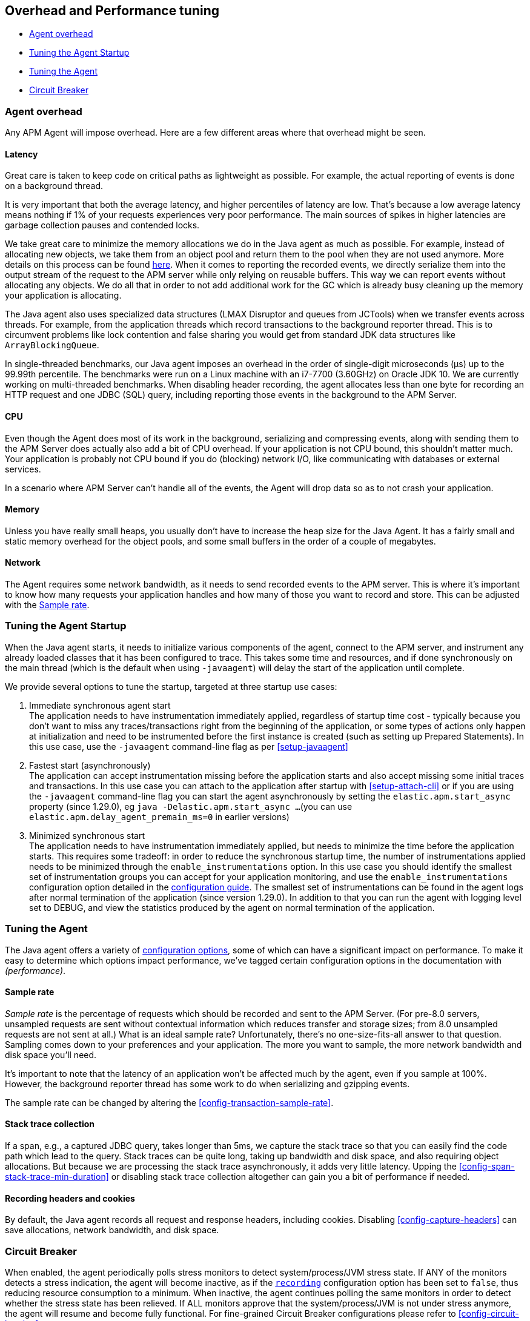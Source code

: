 [[tuning-and-overhead]]
== Overhead and Performance tuning

* <<agent-overhead>>
* <<tuning-agent-startup>>
* <<tuning-agent>>
* <<circuit-breaker>>

[float]
[[agent-overhead]]
=== Agent overhead

Any APM Agent will impose overhead.
Here are a few different areas where that overhead might be seen.

[float]
==== Latency

Great care is taken to keep code on critical paths as lightweight as possible.
For example, the actual reporting of events is done on a background thread.

It is very important that both the average latency, and higher percentiles of latency are low.
That's because a low average latency means nothing if 1% of your requests experiences very poor performance.
The main sources of spikes in higher latencies are garbage collection pauses and contended locks.

We take great care to minimize the memory allocations we do in the Java agent as much as possible.
For example, instead of allocating new objects, we take them from an object pool and return them to the pool when they are not used anymore.
More details on this process can be found https://github.com/elastic/apm-agent-java/blob/main/apm-agent-core/README.md#lifecycle[here].
When it comes to reporting the recorded events,
we directly serialize them into the output stream of the request to the APM server while only relying on reusable buffers.
This way we can report events without allocating any objects.
We do all that in order to not add additional work for the GC which is already busy cleaning up the memory your application is allocating.

The Java agent also uses specialized data structures (LMAX Disruptor and queues from JCTools)
when we transfer events across threads.
For example, from the application threads which record transactions to the background reporter thread.
This is to circumvent problems like lock contention and false sharing you would get from standard JDK data structures like `ArrayBlockingQueue`.

In single-threaded benchmarks,
our Java agent imposes an overhead in the order of single-digit microseconds (µs) up to the 99.99th percentile.
The benchmarks were run on a Linux machine with an i7-7700 (3.60GHz) on Oracle JDK 10.
We are currently working on multi-threaded benchmarks.
When disabling header recording, the agent allocates less than one byte for recording an HTTP request and one JDBC (SQL) query,
including reporting those events in the background to the APM Server.

[float]
==== CPU

Even though the Agent does most of its work in the background, serializing and compressing events,
along with sending them to the APM Server does actually also add a bit of CPU overhead.
If your application is not CPU bound, this shouldn’t matter much.
Your application is probably not CPU bound if you do (blocking) network I/O,
like communicating with databases or external services.

In a scenario where APM Server can’t handle all of the events,
the Agent will drop data so as to not crash your application.

[float]
==== Memory

Unless you have really small heaps,
you usually don't have to increase the heap size for the Java Agent.
It has a fairly small and static memory overhead for the object pools, and some small buffers in the order of a couple of megabytes.

[float]
==== Network

The Agent requires some network bandwidth, as it needs to send recorded events to the APM server.
This is where it's important to know how many requests your application handles and how many of those you want to record and store.
This can be adjusted with the <<tune-sample-rate>>.

[float]
[[tuning-agent-startup]]
=== Tuning the Agent Startup

When the Java agent starts, it needs to initialize various components of the agent, connect
to the APM server, and instrument any already loaded classes that it has been configured to
trace. This takes some time and resources, and if done synchronously on the main thread (which is
the default when using `-javaagent`) will delay the start of the application until complete.

We provide several options to tune the startup, targeted at three startup use cases:

. Immediate synchronous agent start +
The application needs to have instrumentation immediately applied, regardless of startup
time cost - typically because you don't want to miss any traces/transactions right from the
beginning of the application, or some types of actions only happen at initialization and need
to be instrumented before the first instance is created (such as setting up Prepared Statements).
In this use case, use the `-javaagent` command-line flag as per <<setup-javaagent>>
. Fastest start (asynchronously) +
The application can accept instrumentation missing before the application starts
and also accept missing some initial traces and transactions.
In this use case you can attach to the application after startup with <<setup-attach-cli>>
or if you are using the `-javaagent` command-line flag you can start the agent asynchronously
by setting the `elastic.apm.start_async` property (since 1.29.0), eg `java -Delastic.apm.start_async ...`
(you can use `elastic.apm.delay_agent_premain_ms=0` in earlier versions)
. Minimized synchronous start +
The application needs to have instrumentation immediately applied, but needs to minimize the
time before the application starts. This requires some tradeoff: in order to reduce the
synchronous startup time, the number of instrumentations applied needs to be minimized
through the `enable_instrumentations` option.
In this use case you should identify the smallest set of instrumentation groups you can
accept for your application monitoring, and use the `enable_instrumentations` configuration
option detailed in the <<configuration,configuration guide>>. The smallest set of instrumentations
can be found in the agent logs after normal termination of the application (since version 1.29.0).
In addition to that you can run the agent with logging level set to DEBUG, and view the statistics
produced by the agent on normal termination of the application.

[float]
[[tuning-agent]]
=== Tuning the Agent

The Java agent offers a variety of <<configuration,configuration options>>,
some of which can have a significant impact on performance.
To make it easy to determine which options impact performance,
we've tagged certain configuration options in the documentation with _(performance)_.


[float]
[[tune-sample-rate]]
==== Sample rate

_Sample rate_ is the percentage of requests which should be recorded and sent to the APM Server.
(For pre-8.0 servers, unsampled requests are sent without contextual information which reduces
transfer and storage sizes; from 8.0 unsampled requests are not sent at all.)
What is an ideal sample rate? Unfortunately, there's no one-size-fits-all answer to that question.
Sampling comes down to your preferences and your application.
The more you want to sample, the more network bandwidth and disk space you’ll need.

It’s important to note that the latency of an application won’t be affected much by the agent,
even if you sample at 100%.
However, the background reporter thread has some work to do when serializing and gzipping events.

The sample rate can be changed by altering the <<config-transaction-sample-rate>>.

[float]
==== Stack trace collection

If a span, e.g., a captured JDBC query, takes longer than 5ms,
we capture the stack trace so that you can easily find the code path which lead to the query.
Stack traces can be quite long, taking up bandwidth and disk space, and also requiring object allocations.
But because we are processing the stack trace asynchronously, it adds very little latency.
Upping the <<config-span-stack-trace-min-duration>> or disabling stack trace collection altogether can gain you a bit of performance if needed.

[float]
==== Recording headers and cookies

By default, the Java agent records all request and response headers, including cookies.
Disabling <<config-capture-headers>> can save allocations, network bandwidth, and disk space.

[float]
[[circuit-breaker]]
=== Circuit Breaker

When enabled, the agent periodically polls stress monitors to detect system/process/JVM stress state.
If ANY of the monitors detects a stress indication, the agent will become inactive, as if the
<<config-recording,`recording`>> configuration option has been set to `false`, thus reducing resource consumption to a minimum.
When inactive, the agent continues polling the same monitors in order to detect whether the stress state
has been relieved. If ALL monitors approve that the system/process/JVM is not under stress anymore, the
agent will resume and become fully functional.
For fine-grained Circuit Breaker configurations please refer to <<config-circuit-breaker>>.
